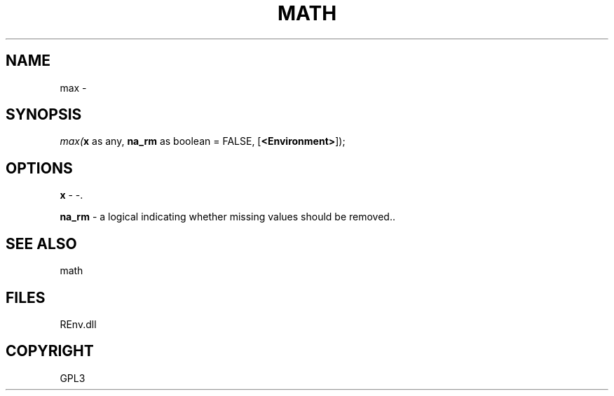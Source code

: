 .\" man page create by R# package system.
.TH MATH 1 2002-May "max" "max"
.SH NAME
max \- 
.SH SYNOPSIS
\fImax(\fBx\fR as any, 
\fBna_rm\fR as boolean = FALSE, 
[\fB<Environment>\fR]);\fR
.SH OPTIONS
.PP
\fBx\fB \fR\- -. 
.PP
.PP
\fBna_rm\fB \fR\- a logical indicating whether missing values should be removed.. 
.PP
.SH SEE ALSO
math
.SH FILES
.PP
REnv.dll
.PP
.SH COPYRIGHT
GPL3
